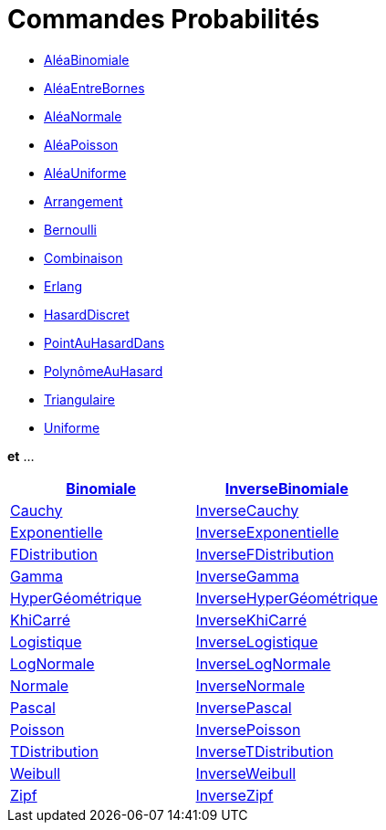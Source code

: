 = Commandes Probabilités
:page-en: commands/Probability_Commands
ifdef::env-github[:imagesdir: /fr/modules/ROOT/assets/images]

* xref:/commands/AléaBinomiale.adoc[AléaBinomiale]
* xref:/commands/AléaEntreBornes.adoc[AléaEntreBornes]
* xref:/commands/AléaNormale.adoc[AléaNormale]
* xref:/commands/AléaPoisson.adoc[AléaPoisson]
* xref:/commands/AléaUniforme.adoc[AléaUniforme]
* xref:/commands/Arrangement.adoc[Arrangement]
* xref:/commands/Bernoulli.adoc[Bernoulli]
* xref:/commands/Combinaison.adoc[Combinaison]
* xref:/commands/Erlang.adoc[Erlang]
* xref:/commands/HasardDiscret.adoc[HasardDiscret]
* xref:/commands/PointAuHasardDans.adoc[PointAuHasardDans]
* xref:/commands/PolynômeAuHasard.adoc[PolynômeAuHasard]
* xref:/commands/Triangulaire.adoc[Triangulaire]
* xref:/commands/Uniforme.adoc[Uniforme]

*et* ...

[cols=",",]
|===
|xref:/commands/Binomiale.adoc[Binomiale] |xref:/commands/InverseBinomiale.adoc[InverseBinomiale]

|xref:/commands/Cauchy.adoc[Cauchy] |xref:/commands/InverseCauchy.adoc[InverseCauchy]

|xref:/commands/Exponentielle.adoc[Exponentielle] |xref:/commands/InverseExponentielle.adoc[InverseExponentielle]

|xref:/commands/FDistribution.adoc[FDistribution] |xref:/commands/InverseFDistribution.adoc[InverseFDistribution]

|xref:/commands/Gamma.adoc[Gamma] |xref:/commands/InverseGamma.adoc[InverseGamma]

|xref:/commands/HyperGéométrique.adoc[HyperGéométrique]
|xref:/commands/InverseHyperGéométrique.adoc[InverseHyperGéométrique]

|xref:/commands/KhiCarré.adoc[KhiCarré] |xref:/commands/InverseKhiCarré.adoc[InverseKhiCarré]

|xref:/commands/Logistique.adoc[Logistique] |xref:/commands/InverseLogistique.adoc[InverseLogistique]

|xref:/commands/LogNormale.adoc[LogNormale] |xref:/commands/InverseLogNormale.adoc[InverseLogNormale]

|xref:/commands/Normale.adoc[Normale] |xref:/commands/InverseNormale.adoc[InverseNormale]

|xref:/commands/Pascal.adoc[Pascal] |xref:/commands/InversePascal.adoc[InversePascal]

|xref:/commands/Poisson.adoc[Poisson] |xref:/commands/InversePoisson.adoc[InversePoisson]

|xref:/commands/TDistribution.adoc[TDistribution] |xref:/commands/InverseTDistribution.adoc[InverseTDistribution]

|xref:/commands/Weibull.adoc[Weibull] |xref:/commands/InverseWeibull.adoc[InverseWeibull]

|xref:/commands/Zipf.adoc[Zipf] |xref:/commands/InverseZipf.adoc[InverseZipf]
|===

